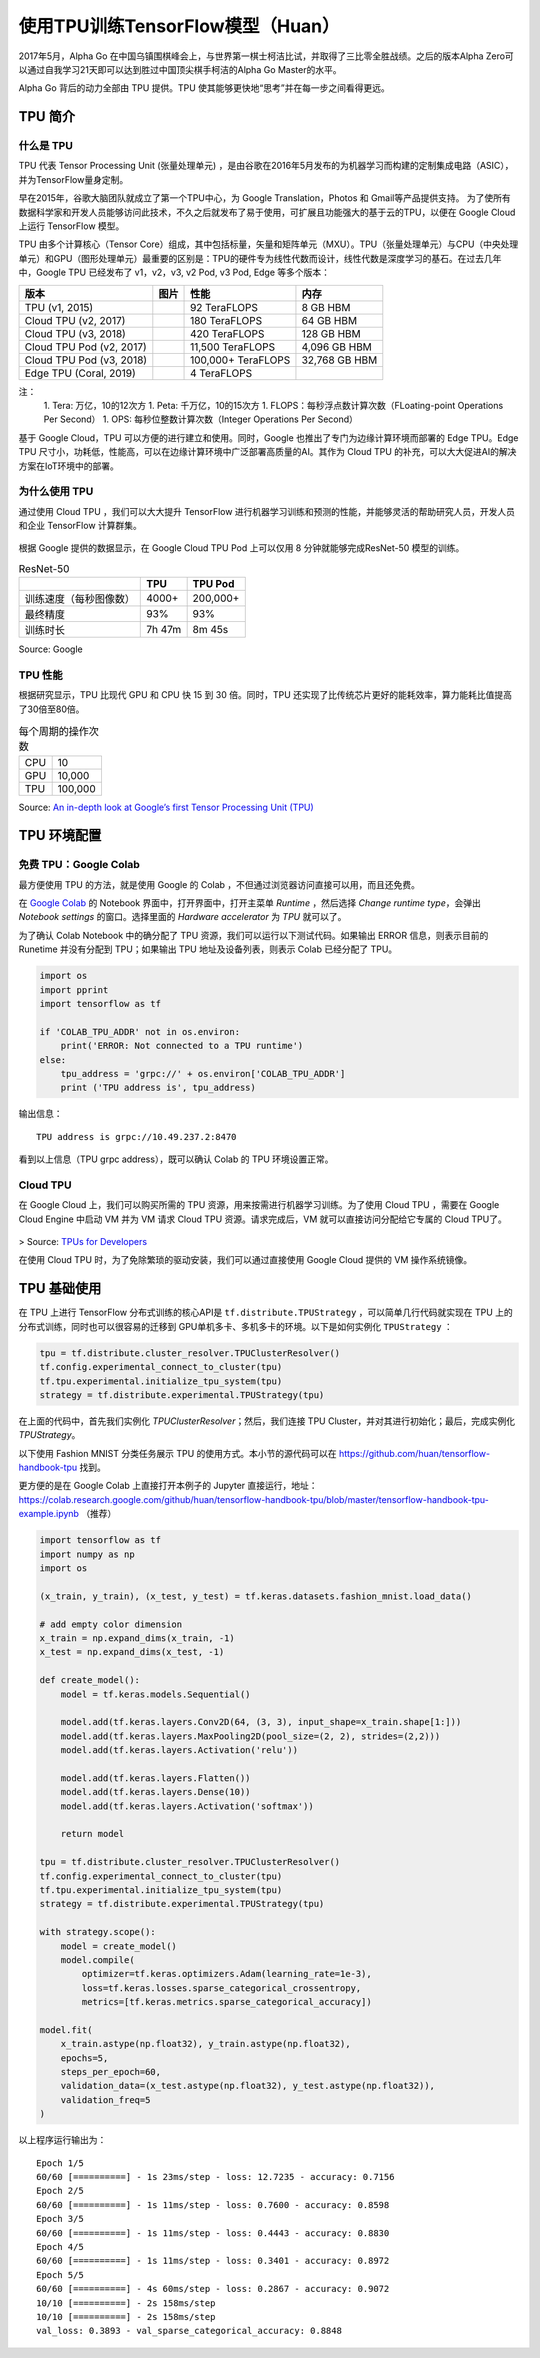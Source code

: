 使用TPU训练TensorFlow模型（Huan）
============================================

.. figure:: /_static/image/tpu/tensorflow-tpu.png
    :width: 60%
    :align: center
    :alt: Tensor Processing Unit - TPU

2017年5月，Alpha Go 在中国乌镇围棋峰会上，与世界第一棋士柯洁比试，并取得了三比零全胜战绩。之后的版本Alpha Zero可以通过自我学习21天即可以达到胜过中国顶尖棋手柯洁的Alpha Go Master的水平。

Alpha Go 背后的动力全部由 TPU 提供。TPU 使其能够更快地“思考”并在每一步之间看得更远。

TPU 简介
^^^^^^^^^^^^^^^^^^^^^^^^^^^^^^^^^^^^^^^^^^^^

什么是 TPU
--------------------------------------------

TPU 代表 Tensor Processing Unit (张量处理单元) ，是由谷歌在2016年5月发布的为机器学习而构建的定制集成电路（ASIC），并为TensorFlow量身定制。

早在2015年，谷歌大脑团队就成立了第一个TPU中心，为 Google Translation，Photos 和 Gmail等产品提供支持。 为了使所有数据科学家和开发人员能够访问此技术，不久之后就发布了易于使用，可扩展且功能强大的基于云的TPU，以便在 Google Cloud 上运行 TensorFlow 模型。

TPU 由多个计算核心（Tensor Core）组成，其中包括标量，矢量和矩阵单元（MXU）。TPU（张量处理单元）与CPU（中央处理单元）和GPU（图形处理单元）最重要的区别是：TPU的硬件专为线性代数而设计，线性代数是深度学习的基石。在过去几年中，Google TPU 已经发布了 v1，v2，v3, v2 Pod, v3 Pod, Edge 等多个版本：

.. list-table::
    :header-rows: 1

    * - 版本
      - 图片
      - 性能
      - 内存
    * - TPU (v1, 2015)
      - .. image:: ../../_static/image/tpu/tpu-v1.png
      - 92 TeraFLOPS
      - 8 GB HBM
    * - Cloud TPU (v2, 2017)
      - .. image:: ../../_static/image/tpu/tpu-v2.jpg
      - 180 TeraFLOPS
      - 64 GB HBM
    * - Cloud TPU (v3, 2018)
      - .. image:: ../../_static/image/tpu/tpu-v3.png
      - 420 TeraFLOPS
      - 128 GB HBM
    * - Cloud TPU Pod (v2, 2017)
      - .. image:: ../../_static/image/tpu/tpu-v2-pod.png
      - 11,500 TeraFLOPS
      - 4,096 GB HBM
    * - Cloud TPU Pod (v3, 2018)
      - .. image:: ../../_static/image/tpu/tpu-v3-pod.jpg
      - 100,000+ TeraFLOPS
      - 32,768 GB HBM
    * - Edge TPU (Coral, 2019)
      - .. image:: ../../_static/image/tpu/tpu-edge-coral-usb.png
      - 4 TeraFLOPS
      - 

注：    
    1. Tera: 万亿，10的12次方
    1. Peta: 千万亿，10的15次方
    1. FLOPS：每秒浮点数计算次数（FLoating-point Operations Per Second）
    1. OPS: 每秒位整数计算次数（Integer Operations Per Second）

基于 Google Cloud，TPU 可以方便的进行建立和使用。同时，Google 也推出了专门为边缘计算环境而部署的 Edge TPU。Edge TPU 尺寸小，功耗低，性能高，可以在边缘计算环境中广泛部署高质量的AI。其作为 Cloud TPU 的补充，可以大大促进AI的解决方案在IoT环境中的部署。

为什么使用 TPU
--------------------------------------------

通过使用 Cloud TPU ，我们可以大大提升 TensorFlow 进行机器学习训练和预测的性能，并能够灵活的帮助研究人员，开发人员和企业 TensorFlow 计算群集。

.. figure:: /_static/image/tpu/tpu-pod.jpg
    :width: 60%
    :align: center
    :alt: TPU Pod

根据 Google 提供的数据显示，在 Google Cloud TPU Pod 上可以仅用 8 分钟就能够完成ResNet-50 模型的训练。

.. list-table:: ResNet-50
    :header-rows: 1

    * -
      - TPU
      - TPU Pod
    * - 训练速度（每秒图像数）
      - 4000+
      - 200,000+
    * - 最终精度
      - 93%
      - 93%
    * - 训练时长
      - 7h 47m
      - 8m 45s

Source: Google

TPU 性能
--------------------------------------------

根据研究显示，TPU 比现代 GPU 和 CPU 快 15 到 30 倍。同时，TPU 还实现了比传统芯片更好的能耗效率，算力能耗比值提高了30倍至80倍。

.. list-table:: 每个周期的操作次数
   :header-rows: 0

   * - CPU
     - 10
   * - GPU
     - 10,000
   * - TPU
     - 100,000

.. list-table:: 每瓦性能比
   :header-rows: 0

    * - CPU
      - 1
    * - GPU
      - 2.9
    * - TPU
      - 83

.. list-table:: 每秒推理次数
   :header-rows: 0

    * - CPU
      - 5,482
    * - GPU
      - 13,194
    * - TPU
      - 225,000

Source: `An in-depth look at Google’s first Tensor Processing Unit (TPU) <https://cloud.google.com/blog/products/gcp/an-in-depth-look-at-googles-first-tensor-processing-unit-tpu>`_

TPU 环境配置
^^^^^^^^^^^^^^^^^^^^^^^^^^^^^^^^^^^^^^^^^^^^

免费 TPU：Google Colab
--------------------------------------------

最方便使用 TPU 的方法，就是使用 Google 的 Colab ，不但通过浏览器访问直接可以用，而且还免费。

在 `Google Colab <https://colab.research.google.com>`_ 的 Notebook 界面中，打开界面中，打开主菜单 `Runtime` ，然后选择 `Change runtime type`，会弹出 `Notebook settings` 的窗口。选择里面的 `Hardware accelerator` 为 `TPU` 就可以了。

为了确认 Colab Notebook 中的确分配了 TPU 资源，我们可以运行以下测试代码。如果输出 ERROR 信息，则表示目前的 Runetime 并没有分配到 TPU；如果输出 TPU 地址及设备列表，则表示 Colab 已经分配了 TPU。

.. code-block:: python

    import os
    import pprint
    import tensorflow as tf

    if 'COLAB_TPU_ADDR' not in os.environ:
        print('ERROR: Not connected to a TPU runtime')
    else:
        tpu_address = 'grpc://' + os.environ['COLAB_TPU_ADDR']
        print ('TPU address is', tpu_address)

输出信息：

::

    TPU address is grpc://10.49.237.2:8470

看到以上信息（TPU grpc address），既可以确认 Colab 的 TPU 环境设置正常。

Cloud TPU
--------------------------------------------

在 Google Cloud 上，我们可以购买所需的 TPU 资源，用来按需进行机器学习训练。为了使用 Cloud TPU ，需要在 Google Cloud Engine 中启动 VM 并为 VM 请求 Cloud TPU 资源。请求完成后，VM 就可以直接访问分配给它专属的 Cloud TPU了。

.. figure:: /_static/image/tpu/cloud-tpu-architecture.png
    :width: 60%
    :align: center

> Source: `TPUs for Developers <https://docs.google.com/presentation/d/1iodAZkOX0YMnUwohgQqNsbEkhR0zAnO-jncK9SkJ69o/edit#slide=id.g4461849552_8_3664>`_

在使用 Cloud TPU 时，为了免除繁琐的驱动安装，我们可以通过直接使用 Google Cloud 提供的 VM 操作系统镜像。

TPU 基础使用
^^^^^^^^^^^^^^^^^^^^^^^^^^^^^^^^^^^^^^^^^^^^

在 TPU 上进行 TensorFlow 分布式训练的核心API是 ``tf.distribute.TPUStrategy`` ，可以简单几行代码就实现在 TPU 上的分布式训练，同时也可以很容易的迁移到 GPU单机多卡、多机多卡的环境。以下是如何实例化 ``TPUStrategy`` ：

.. code-block:: python

    tpu = tf.distribute.cluster_resolver.TPUClusterResolver()
    tf.config.experimental_connect_to_cluster(tpu)
    tf.tpu.experimental.initialize_tpu_system(tpu)
    strategy = tf.distribute.experimental.TPUStrategy(tpu)

在上面的代码中，首先我们实例化 `TPUClusterResolver`；然后，我们连接 TPU Cluster，并对其进行初始化；最后，完成实例化 `TPUStrategy`。

以下使用 Fashion MNIST 分类任务展示 TPU 的使用方式。本小节的源代码可以在 https://github.com/huan/tensorflow-handbook-tpu 找到。

更方便的是在 Google Colab 上直接打开本例子的 Jupyter 直接运行，地址：https://colab.research.google.com/github/huan/tensorflow-handbook-tpu/blob/master/tensorflow-handbook-tpu-example.ipynb （推荐）

.. code-block:: python

    import tensorflow as tf
    import numpy as np
    import os

    (x_train, y_train), (x_test, y_test) = tf.keras.datasets.fashion_mnist.load_data()

    # add empty color dimension
    x_train = np.expand_dims(x_train, -1)
    x_test = np.expand_dims(x_test, -1)

    def create_model():
        model = tf.keras.models.Sequential()

        model.add(tf.keras.layers.Conv2D(64, (3, 3), input_shape=x_train.shape[1:]))
        model.add(tf.keras.layers.MaxPooling2D(pool_size=(2, 2), strides=(2,2)))
        model.add(tf.keras.layers.Activation('relu'))

        model.add(tf.keras.layers.Flatten())
        model.add(tf.keras.layers.Dense(10))
        model.add(tf.keras.layers.Activation('softmax'))
        
        return model

    tpu = tf.distribute.cluster_resolver.TPUClusterResolver()
    tf.config.experimental_connect_to_cluster(tpu)
    tf.tpu.experimental.initialize_tpu_system(tpu)
    strategy = tf.distribute.experimental.TPUStrategy(tpu)

    with strategy.scope():
        model = create_model()
        model.compile(
            optimizer=tf.keras.optimizers.Adam(learning_rate=1e-3),
            loss=tf.keras.losses.sparse_categorical_crossentropy,
            metrics=[tf.keras.metrics.sparse_categorical_accuracy])

    model.fit(
        x_train.astype(np.float32), y_train.astype(np.float32),
        epochs=5,
        steps_per_epoch=60,
        validation_data=(x_test.astype(np.float32), y_test.astype(np.float32)),
        validation_freq=5
    )

以上程序运行输出为：

::

    Epoch 1/5
    60/60 [==========] - 1s 23ms/step - loss: 12.7235 - accuracy: 0.7156
    Epoch 2/5
    60/60 [==========] - 1s 11ms/step - loss: 0.7600 - accuracy: 0.8598
    Epoch 3/5
    60/60 [==========] - 1s 11ms/step - loss: 0.4443 - accuracy: 0.8830
    Epoch 4/5
    60/60 [==========] - 1s 11ms/step - loss: 0.3401 - accuracy: 0.8972
    Epoch 5/5
    60/60 [==========] - 4s 60ms/step - loss: 0.2867 - accuracy: 0.9072
    10/10 [==========] - 2s 158ms/step
    10/10 [==========] - 2s 158ms/step
    val_loss: 0.3893 - val_sparse_categorical_accuracy: 0.8848

.. raw:: html

    <script>
        $(document).ready(function(){
            $(".rst-footer-buttons").after("<div id='discourse-comments'></div>");
            DiscourseEmbed = { discourseUrl: 'https://discuss.tf.wiki/', topicId: 197 };
            (function() {
                var d = document.createElement('script'); d.type = 'text/javascript'; d.async = true;
                d.src = DiscourseEmbed.discourseUrl + 'javascripts/embed.js';
                (document.getElementsByTagName('head')[0] || document.getElementsByTagName('body')[0]).appendChild(d);
            })();
        });
    </script>

